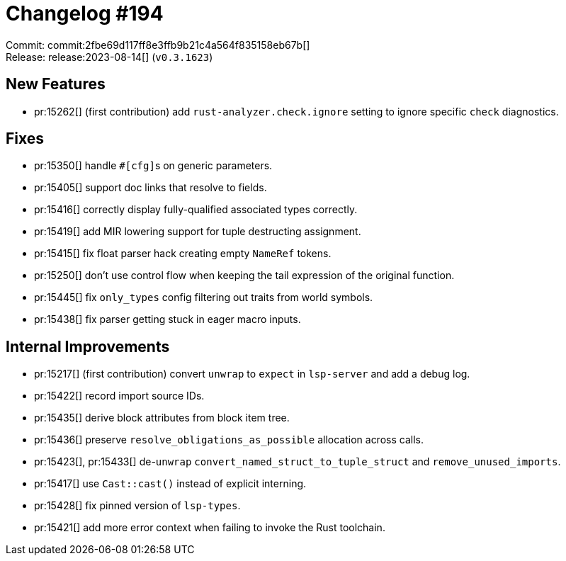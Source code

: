 = Changelog #194
:sectanchors:
:experimental:
:page-layout: post

Commit: commit:2fbe69d117ff8e3ffb9b21c4a564f835158eb67b[] +
Release: release:2023-08-14[] (`v0.3.1623`)

== New Features
* pr:15262[] (first contribution) add `rust-analyzer.check.ignore` setting to ignore specific `check` diagnostics.

== Fixes

* pr:15350[] handle ``#[cfg]``s on generic parameters.
* pr:15405[] support doc links that resolve to fields.
* pr:15416[] correctly display fully-qualified associated types correctly.
* pr:15419[] add MIR lowering support for tuple destructing assignment.
* pr:15415[] fix float parser hack creating empty `NameRef` tokens.
* pr:15250[] don't use control flow when keeping the tail expression of the original function.
* pr:15445[] fix `only_types` config filtering out traits from world symbols.
* pr:15438[] fix parser getting stuck in eager macro inputs.

== Internal Improvements

* pr:15217[] (first contribution) convert `unwrap` to `expect` in `lsp-server` and add a debug log.
* pr:15422[] record import source IDs.
* pr:15435[] derive block attributes from block item tree.
* pr:15436[] preserve `resolve_obligations_as_possible` allocation across calls.
* pr:15423[], pr:15433[] de-`unwrap` `convert_named_struct_to_tuple_struct` and `remove_unused_imports`.
* pr:15417[] use `Cast::cast()` instead of explicit interning.
* pr:15428[] fix pinned version of `lsp-types`.
* pr:15421[] add more error context when failing to invoke the Rust toolchain.
